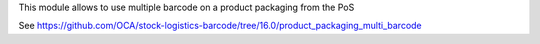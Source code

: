 This module allows to use multiple barcode on a product packaging from the PoS

See https://github.com/OCA/stock-logistics-barcode/tree/16.0/product_packaging_multi_barcode
